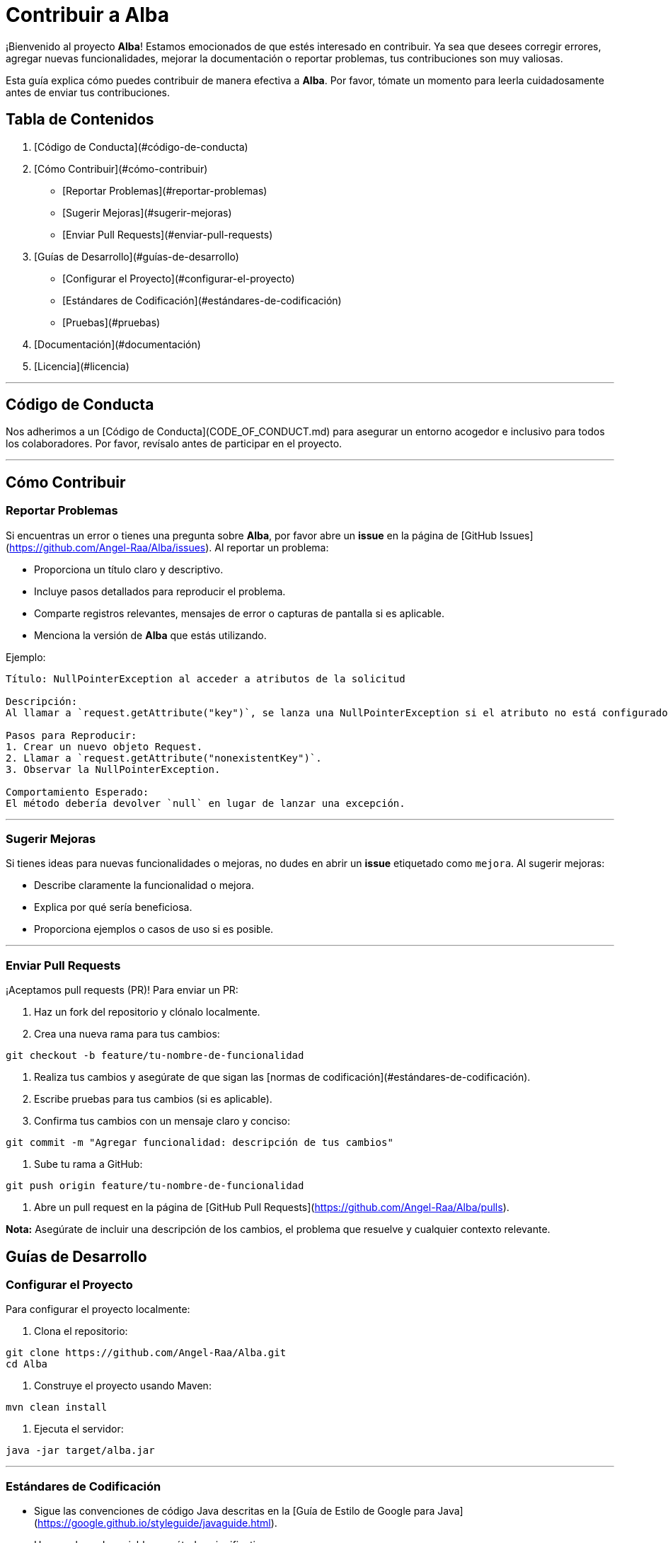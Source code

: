 # Contribuir a Alba

¡Bienvenido al proyecto **Alba**! Estamos emocionados de que estés interesado en contribuir. Ya sea que desees corregir errores, agregar nuevas funcionalidades, mejorar la documentación o reportar problemas, tus contribuciones son muy valiosas.

Esta guía explica cómo puedes contribuir de manera efectiva a **Alba**. Por favor, tómate un momento para leerla cuidadosamente antes de enviar tus contribuciones.

## Tabla de Contenidos

1. [Código de Conducta](#código-de-conducta)
2. [Cómo Contribuir](#cómo-contribuir)
- [Reportar Problemas](#reportar-problemas)
- [Sugerir Mejoras](#sugerir-mejoras)
- [Enviar Pull Requests](#enviar-pull-requests)
3. [Guías de Desarrollo](#guías-de-desarrollo)
- [Configurar el Proyecto](#configurar-el-proyecto)
- [Estándares de Codificación](#estándares-de-codificación)
- [Pruebas](#pruebas)
4. [Documentación](#documentación)
5. [Licencia](#licencia)

---

## Código de Conducta

Nos adherimos a un [Código de Conducta](CODE_OF_CONDUCT.md) para asegurar un entorno acogedor e inclusivo para todos los colaboradores. Por favor, revísalo antes de participar en el proyecto.

---

## Cómo Contribuir

### Reportar Problemas

Si encuentras un error o tienes una pregunta sobre **Alba**, por favor abre un *issue* en la página de [GitHub Issues](https://github.com/Angel-Raa/Alba/issues). Al reportar un problema:

- Proporciona un título claro y descriptivo.
- Incluye pasos detallados para reproducir el problema.
- Comparte registros relevantes, mensajes de error o capturas de pantalla si es aplicable.
- Menciona la versión de **Alba** que estás utilizando.

Ejemplo:

```plaintext
Título: NullPointerException al acceder a atributos de la solicitud

Descripción:
Al llamar a `request.getAttribute("key")`, se lanza una NullPointerException si el atributo no está configurado. Esto ocurre en la versión 1.0.0.

Pasos para Reproducir:
1. Crear un nuevo objeto Request.
2. Llamar a `request.getAttribute("nonexistentKey")`.
3. Observar la NullPointerException.

Comportamiento Esperado:
El método debería devolver `null` en lugar de lanzar una excepción.
```

---

### Sugerir Mejoras

Si tienes ideas para nuevas funcionalidades o mejoras, no dudes en abrir un *issue* etiquetado como `mejora`. Al sugerir mejoras:

- Describe claramente la funcionalidad o mejora.
- Explica por qué sería beneficiosa.
- Proporciona ejemplos o casos de uso si es posible.

---

### Enviar Pull Requests

¡Aceptamos pull requests (PR)! Para enviar un PR:

1. Haz un fork del repositorio y clónalo localmente.
2. Crea una nueva rama para tus cambios:
```bash
git checkout -b feature/tu-nombre-de-funcionalidad
```
3. Realiza tus cambios y asegúrate de que sigan las [normas de codificación](#estándares-de-codificación).
4. Escribe pruebas para tus cambios (si es aplicable).
5. Confirma tus cambios con un mensaje claro y conciso:
```bash
git commit -m "Agregar funcionalidad: descripción de tus cambios"
```
6. Sube tu rama a GitHub:
```bash
git push origin feature/tu-nombre-de-funcionalidad
```
7. Abre un pull request en la página de [GitHub Pull Requests](https://github.com/Angel-Raa/Alba/pulls).

**Nota:** Asegúrate de incluir una descripción de los cambios, el problema que resuelve y cualquier contexto relevante.


## Guías de Desarrollo

### Configurar el Proyecto

Para configurar el proyecto localmente:

1. Clona el repositorio:
```bash
git clone https://github.com/Angel-Raa/Alba.git
cd Alba
```
2. Construye el proyecto usando Maven:
```bash
mvn clean install
```
3. Ejecuta el servidor:
```bash
java -jar target/alba.jar
```

---

### Estándares de Codificación

- Sigue las convenciones de código Java descritas en la [Guía de Estilo de Google para Java](https://google.github.io/styleguide/javaguide.html).
- Usa nombres de variables y métodos significativos.
- Mantén las clases y métodos pequeños y enfocados en una sola responsabilidad.
- Evita valores codificados; usa constantes o archivos de configuración en su lugar.

---

### Pruebas

- Escribe pruebas unitarias para todas las nuevas funcionalidades y correcciones de errores.
- Asegúrate de que las pruebas existentes pasen antes de enviar un PR:
```bash
mvn test
```
- Apunta a una alta cobertura de pruebas, pero prioriza pruebas significativas sobre una cobertura excesiva.


## Documentación

Una buena documentación es crucial para el éxito de **Alba**. Si mejoras o agregas documentación:

- Actualiza el archivo `README.md` para información general.
- Agrega o actualiza archivos `.adoc` para guías detalladas.
- Asegúrate de que los ejemplos y fragmentos de código sean precisos y funcionales.


## Licencia

Al contribuir a **Alba**, aceptas que tus contribuciones estarán bajo la licencia [MIT License](LICENSE).

---


¡Feliz codificación! 🚀

---

